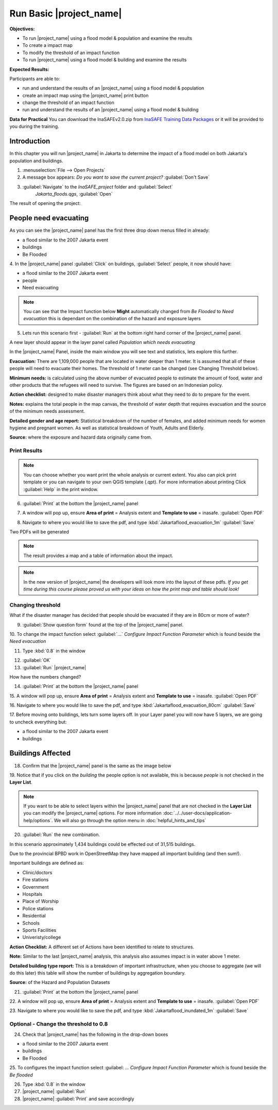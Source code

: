 .. _run-basic-inasafe:

Run Basic |project_name|
========================

**Objectives:**

* To run |project_name| using a flood model & population and examine the
  results
* To create a impact map
* To modify the threshold of an impact function
* To run |project_name| using a flood model & building and examine the results

**Expected Results:**

Participants are able to:

* run and understand the results of an |project_name| using a flood model &
  population
* create an impact map using the |project_name| print button
* change the threshold of an impact function
* run and understand the results of an |project_name| using a flood model &
  building

**Data for Practical**
You can download the InaSAFEv2.0.zip from `InaSAFE Training Data Packages
<https://data.inasafe.org/TrainingDataPackages/>`_
or it will be provided to you during the training.

Introduction
------------

In this chapter you will run |project_name| in Jakarta to determine the
impact of a flood model on both Jakarta's population and buildings.

1. :menuselection:`File --> Open Projects`

2. A message box appears: *Do you want to save the current project?*
   :guilabel:`Don't Save`

.. image:: /static/training/socialisation/028_saveproject.*
   :align: center

3. :guilabel:`Navigate` to the *InaSAFE_project* folder and :guilabel:`Select`
	 *Jakarta_floods.qgs*, :guilabel:`Open`

The result of opening the project:

.. image:: /static/training/socialisation/029_jakartafloods.*
   :align: center


People need evacuating
----------------------

As you can see the |project_name| panel has the first three drop down menus
filled in already:

* a flood similar to the 2007 Jakarta event
* buildings
* Be Flooded

4. In the |project_name| panel :guilabel:`Click` on buildings,
:guilabel:`Select` people, it now should have:

* a flood similar to the 2007 Jakarta event
* people
* Need evacuating

.. image:: /static/training/socialisation/030_showpeople.*
   :align: center

.. note:: You can see that the Impact function below **Might** automatically
   changed from *Be Flooded* to *Need evacuation* this is dependant on the
   combination of the hazard and exposure layers

5. Lets run this scenario first - :guilabel:`Run` at the bottom right
   hand corner of the |project_name| panel.

.. image:: /static/training/socialisation/031_run.png
   :align: center

A new layer should appear in the layer panel called *Population which needs
evacuating*

.. image:: /static/training/socialisation/032_results.*
   :align: center

In the |project_name| Panel, inside the main window you will see text and
statistics, lets explore this further.

.. image:: /static/training/socialisation/033_peoplefloodresult.*
   :align: center

**Evacuation:** There are 1,109,000 people that are located in water deeper than
1 meter. It is assumed that all of these people will need to evacuate their
homes.  The threshold of 1 meter can be changed (see Changing Threshold below).

**Minimum needs:** is calculated using the above number of evacuated people to
estimate the amount of food, water and other products that the refugees will
need to survive.  The figures are based on an Indonesian policy.

**Action checklist:** designed to make disaster managers think about what
they need to do to prepare for the event.

**Notes:** explains the total people in the map canvas, the threshold of water
depth that requires evacuation and the source of the minimum needs assessment.

**Detailed gender and age report:** Statistical breakdown of the number of
females, and added minimum needs for women hygiene and pregnant women. As
well as statistical breakdown of Youth, Adults and Elderly.

**Source:** where the exposure and hazard data originally came from.

Print Results
.............

.. note:: You can choose whether you want print the whole analysis or current
   extent. You also can pick print template or you can navigate to your own
   QGIS template (.qpt). For more information about printing Click
   :guilabel:`Help` in the print window.

6. :guilabel:`Print` at the bottom the |project_name| panel

.. image:: /static/training/socialisation/034_print.*
   :align: center

7. A window will pop up, ensure **Area of print** = Analysis extent and
   **Template to use** = inasafe. :guilabel:`Open PDF`

.. image:: /static/training/socialisation/034a_impact_report.*
   :align: center

8. Navigate to where you would like to save the pdf,
   and type :kbd:`Jakartaflood_evacuation_1m` :guilabel:`Save`

.. image:: /static/training/socialisation/034b_save_report.*
   :align: center

Two PDFs will be generated

.. note:: The result provides a map and a table of information about the impact.

.. image:: /static/training/socialisation/035_People_in_need_of_evacuation_1m.*
   :align: center

.. note:: In the new version of |project_name| the developers will look more
   into the layout of these pdfs. *If you get time during this course please
   proved us with your ideas on how the print map and table should look!*

Changing threshold
..................

What if the disaster manager has decided that people should be evacuated if they
are in 80cm or more of water?

9. :guilabel:`Show question form` found at the top of the |project_name| panel.

.. image:: /static/training/socialisation/036_showquestion.*
   :align: center

10. To change the impact function select :guilabel:`...` *Configure Impact
Function Parameter* which is found beside the *Need evacuation*

.. image:: /static/training/socialisation/037_functionchange.*
   :align: center

11. Type :kbd:`0.8` in the window

.. image:: /static/training/socialisation/038_configure.*
   :align: center

12. :guilabel:`OK`


13. :guilabel:`Run` |project_name|

.. image:: /static/training/socialisation/031_run.*
   :align: center

How have the numbers changed?

.. todo:: How many people need to be evacuated?
   **Answer:** ______________________
   Is this the answer you were expecting?
   **Answer:** _____________________

14. :guilabel:`Print` at the bottom the |project_name| panel

.. image:: /static/training/socialisation/034_print.*
   :align: center

15. A window will pop up, ensure **Area of print** = Analysis extent and
**Template to use** = inasafe. :guilabel:`Open PDF`

.. image:: /static/training/socialisation/034a_impact_report.*
   :align: center

16. Navigate to where you would like to save the pdf,
and type :kbd:`Jakartaflood_evacuation_80cm` :guilabel:`Save`

17. Before moving onto buildings, lets turn some layers off. In your Layer
panel you will now have 5 layers, we are going to uncheck everything but:

* a flood similar to the 2007 Jakarta event
* buildings

.. image:: /static/training/socialisation/039_buildingflood.*
   :align: center

Buildings Affected
------------------

18. Confirm that the |project_name| panel is the same as the image below

.. image:: /static/training/socialisation/040_inasafebuidlingflood.png
   :align: center

19. Notice that if you click on the *building* the people option is not
available, this is because *people* is not checked in the **Layer List**.

.. note:: If you want to be able to select layers within the
   |project_name| panel that are not checked in the **Layer List** you can
   modify the |project_name| options.
   For more information :doc:`../../user-docs/application-help/options`.
   We will also go through the option menu in :doc:`helpful_hints_and_tips`

20. :guilabel:`Run` the new combination.

.. image:: /static/training/socialisation/041_buildingfloodresults.png
   :align: center

In this scenario approximately 1,434 buildings could be effected out of 31,515
buildings.

Due to the provincial BPBD work in OpenStreetMap they have mapped all
important building (and then sum!).

Important buildings are defined as:

* Clinic/doctors
* Fire stations
* Government
* Hospitals
* Place of Worship
* Police stations
* Residential
* Schools
* Sports Facilities
* Univeristy/college

**Action Checklist:** A different set of Actions have been identified to
relate to structures.

**Note:** Similar to the last |project_name| analysis, this analysis also
assumes impact is in water above 1 meter.

**Detailed building type report:** This is a breakdown of important
infrastructure, when you choose to aggregate (we will do this later) this
table will show the number of buildings by aggregation boundary.

**Source:** of the Hazard and Population Datasets


21. :guilabel:`Print` at the bottom the |project_name| panel

.. image:: /static/training/socialisation/034_print.png
   :align: center

22. A window will pop up, ensure **Area of print** = Analysis extent and
**Template to use** = inasafe. :guilabel:`Open PDF`

.. image:: /static/training/socialisation/034a_impact_report.*
   :align: center

23. Navigate to where you would like to save the pdf,
and type :kbd:`Jakartaflood_inundated_1m` :guilabel:`Save`



Optional - Change the threshold to 0.8
......................................

24. Check that |project_name| has the following in the drop-down boxes

* a flood similar to the 2007 Jakarta event
* buildings
* Be Flooded

25. To configures the impact function select :guilabel: `...` *Configure Impact
Function Parameter* which is found beside the *Be flooded*

26. Type :kbd:`0.8` in the window

27. |project_name| :guilabel:`Run`

28. |project_name| :guilabel:`Print` and save accordingly

